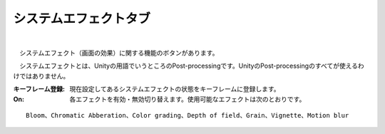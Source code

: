 .. index:: システムエフェクトタブ（リボンバー）

####################################
システムエフェクトタブ
####################################

.. image:: ../img/screen_ribbon_syseff.png
    :align: center

| 

　システムエフェクト（画面の効果）に関する機能のボタンがあります。

　システムエフェクトとは、Unityの用語でいうところのPost-processingです。UnityのPost-processingのすべてが使えるわけではありません。


:キーフレーム登録:
    現在設定してあるシステムエフェクトの状態をキーフレームに登録します。
:On:
    各エフェクトを有効・無効切り替えます。使用可能なエフェクトは次のとおりです。

::
    
    Bloom、Chromatic Abberation、Color grading、Depth of field、Grain、Vignette、Motion blur